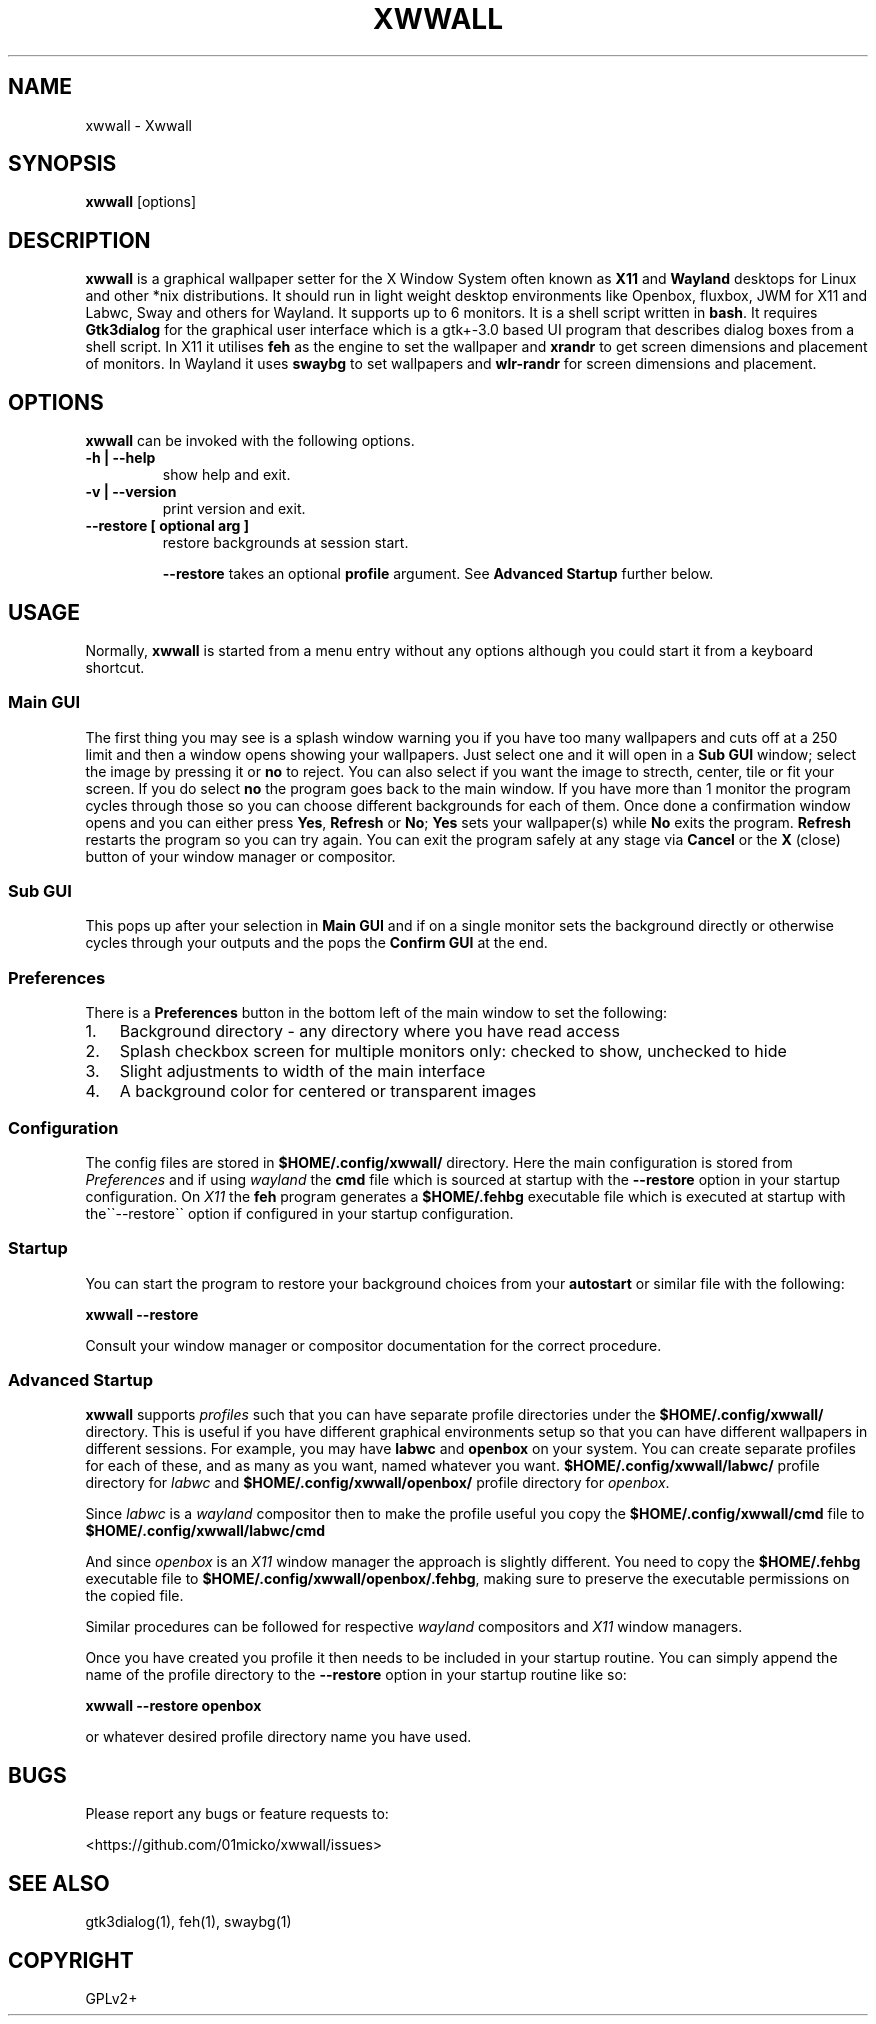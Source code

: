 .\" Man page generated from reStructuredText.
.
.
.nr rst2man-indent-level 0
.
.de1 rstReportMargin
\\$1 \\n[an-margin]
level \\n[rst2man-indent-level]
level margin: \\n[rst2man-indent\\n[rst2man-indent-level]]
-
\\n[rst2man-indent0]
\\n[rst2man-indent1]
\\n[rst2man-indent2]
..
.de1 INDENT
.\" .rstReportMargin pre:
. RS \\$1
. nr rst2man-indent\\n[rst2man-indent-level] \\n[an-margin]
. nr rst2man-indent-level +1
.\" .rstReportMargin post:
..
.de UNINDENT
. RE
.\" indent \\n[an-margin]
.\" old: \\n[rst2man-indent\\n[rst2man-indent-level]]
.nr rst2man-indent-level -1
.\" new: \\n[rst2man-indent\\n[rst2man-indent-level]]
.in \\n[rst2man-indent\\n[rst2man-indent-level]]u
..
.TH "XWWALL" "1" "" ""
.SH NAME
xwwall \- Xwwall
.SH SYNOPSIS
.nf
\fBxwwall\fP [options]
.fi
.sp
.SH DESCRIPTION
.sp
\fBxwwall\fP is a graphical wallpaper setter for the X Window System
often known as \fBX11\fP and \fBWayland\fP desktops for Linux and other
*nix distributions. It should run in light weight desktop environments
like Openbox, fluxbox, JWM for X11 and Labwc, Sway and others for
Wayland. It supports up to 6 monitors. It is a shell script written
in \fBbash\fP\&.
It requires \fBGtk3dialog\fP for the graphical user interface which is
a gtk+\-3.0 based UI program that describes dialog boxes from a shell
script.
In X11 it utilises \fBfeh\fP as the engine to set the wallpaper and
\fBxrandr\fP to get screen dimensions and placement of monitors.
In Wayland it uses \fBswaybg\fP to set wallpapers and \fBwlr\-randr\fP for
screen dimensions and placement.
.SH OPTIONS
.sp
\fBxwwall\fP can be invoked with the following options.
.INDENT 0.0
.TP
.B \-h | \-\-help
show help and exit.
.TP
.B \-v | \-\-version
print version and exit.
.TP
.B \-\-restore [ optional arg ]
restore backgrounds at session start.
.sp
\fB\-\-restore\fP takes an optional \fBprofile\fP argument.
See \fBAdvanced Startup\fP further below.
.UNINDENT
.SH USAGE
.sp
Normally, \fBxwwall\fP is started from a menu entry without any options
although you could start it from a keyboard shortcut.
.SS Main GUI
.sp
The first thing you may see is a splash window warning you if you
have too many wallpapers and cuts off at a 250 limit and then a
window opens showing your wallpapers. Just select one and it will
open in a \fBSub GUI\fP window; select the image by pressing it or \fBno\fP
to reject.
You can also select if you want the image to strecth, center, tile or fit
your screen. If you do select \fBno\fP the program goes back to the main
window.
If you have more than 1 monitor the program cycles through those so you can
choose different backgrounds for each of them.
Once done a confirmation window opens and you can either press \fBYes\fP,
\fBRefresh\fP or \fBNo\fP; \fBYes\fP sets your wallpaper(s) while \fBNo\fP exits
the program. \fBRefresh\fP restarts the program so you can try again.
You can exit the program safely at any stage via \fBCancel\fP or
the \fBX\fP (close) button of your window manager or compositor.
.SS Sub GUI
.sp
This pops up after your selection in \fBMain GUI\fP and if on a single monitor
sets the background directly or otherwise cycles through your outputs
and the pops the \fBConfirm GUI\fP at the end.
.SS Preferences
.sp
There is a \fBPreferences\fP button in the bottom left of the main window
to set the following:
.INDENT 0.0
.IP 1. 3
Background directory \- any directory where you have read access
.IP 2. 3
Splash checkbox screen for multiple monitors only:
checked to show, unchecked to hide
.IP 3. 3
Slight adjustments to width of the main interface
.IP 4. 3
A background color for centered or transparent images
.UNINDENT
.SS Configuration
.sp
The config files are stored in \fB$HOME/.config/xwwall/\fP directory.
Here the main configuration is stored from \fIPreferences\fP and if using
\fIwayland\fP the \fBcmd\fP file which is sourced at startup with the
\fB\-\-restore\fP option in your startup configuration. On \fIX11\fP the \fBfeh\fP
program generates a \fB$HOME/.fehbg\fP executable file which is executed
at startup  with the\(ga\(ga\-\-restore\(ga\(ga option if configured in your startup
configuration.
.SS Startup
.sp
You can start the program to restore your background choices from
your \fBautostart\fP or similar file with the following:
.sp
\fBxwwall \-\-restore\fP
.sp
Consult your window manager or compositor documentation for the
correct procedure.
.SS Advanced Startup
.sp
\fBxwwall\fP supports \fIprofiles\fP such that you can have separate profile
directories under the \fB$HOME/.config/xwwall/\fP directory. This is
useful if you have different graphical environments setup so that you
can have different wallpapers in different sessions. For example, you
may have \fBlabwc\fP and \fBopenbox\fP on your system. You can create
separate profiles for each of these, and as many as you want, named
whatever you want. \fB$HOME/.config/xwwall/labwc/\fP profile directory
for \fIlabwc\fP and \fB$HOME/.config/xwwall/openbox/\fP profile directory
for \fIopenbox\fP\&.
.sp
Since \fIlabwc\fP is a \fIwayland\fP compositor then to make the profile useful
you copy the \fB$HOME/.config/xwwall/cmd\fP file to
\fB$HOME/.config/xwwall/labwc/cmd\fP
.sp
And since \fIopenbox\fP is an \fIX11\fP window manager the approach is slightly
different. You need to copy the \fB$HOME/.fehbg\fP executable file to
\fB$HOME/.config/xwwall/openbox/.fehbg\fP, making sure to preserve the
executable permissions on the copied file.
.sp
Similar procedures can be followed for respective \fIwayland\fP compositors
and \fIX11\fP window managers.
.sp
Once you have created you profile it then needs to be included in your
startup routine. You can simply append the name of the profile directory
to the \fB\-\-restore\fP option in your startup routine like so:
.sp
\fBxwwall \-\-restore openbox\fP
.sp
or whatever desired profile directory name you have used.
.SH BUGS
.sp
Please report any bugs or feature requests to:
.sp
 <https://github.com/01micko/xwwall/issues> 
.SH SEE ALSO
.sp
gtk3dialog(1), feh(1), swaybg(1)
.SH COPYRIGHT
GPLv2+
.\" Generated by docutils manpage writer.
.
